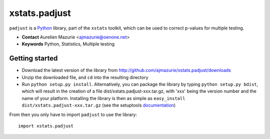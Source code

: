 xstats.padjust
==============

``padjust`` is a Python_ library, part of the ``xstats`` toolkit, which can be used to correct p-values for multiple testing.

- **Contact** Aurelien Mazurie <ajmazurie@oenone.net>
- **Keywords** Python, Statistics, Multiple testing

Getting started
---------------

- Download the latest version of the library from http://github.com/ajmazurie/xstats.padjust/downloads
- Unzip the downloaded file, and ``cd`` into the resulting directory
- Run ``python setup.py install``. Alternatively, you can package the library by typing ``python setup.py bdist``, which will result in the creation of a file dist/xstats.padjust-xxx.tar.gz, with 'xxx' being the version number and the name of your platform. Installing the library is then as simple as ``easy_install dist/xstats.padjust-xxx.tar.gz`` (see the setuptools `documentation <http://pypi.python.org/pypi/setuptools>`_)

From then you only have to import ``padjust`` to use the library::

	import xstats.padjust

.. _Python: http://www.python.org/
